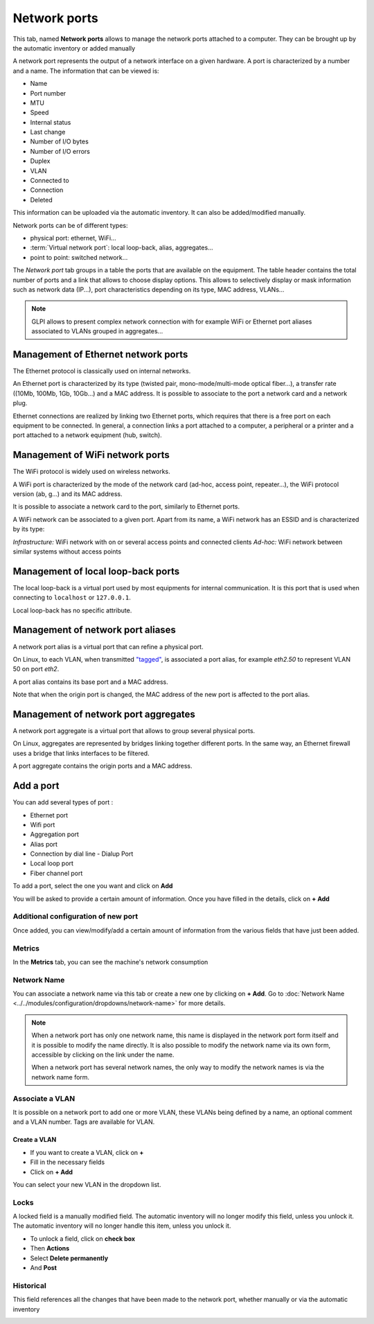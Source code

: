 Network ports
=============

This tab, named **Network ports** allows to manage the network ports attached to a computer.
They can be brought up by the automatic inventory or added manually

.. image:: images/network-port-view.png
   :alt: List of network ports
   :align: center
   :scale: 49%

A network port represents the output of a network interface on a given hardware. A port is characterized by a number and a name.
The information that can be viewed is:

* Name
* Port number
* MTU
* Speed
* Internal status
* Last change
* Number of I/O bytes
* Number of I/O errors
* Duplex
* VLAN
* Connected to
* Connection
* Deleted

This information can be uploaded via the automatic inventory. It can also be added/modified manually.

Network ports can be of different types:

* physical port: ethernet, WiFi...
* :term:`Virtual network port`: local loop-back, alias, aggregates...
* point to point: switched network...

The `Network port` tab groups in a table the ports that are available
on the equipment. The table header contains the total number of ports
and a link that allows to choose display options. This allows to
selectively display or mask information such as network data (IP...),
port characteristics depending on its type, MAC address, VLANs...

.. note::

   GLPI allows to present complex network connection with for example WiFi or Ethernet port aliases associated to VLANs grouped in aggregates...


Management of Ethernet network ports
------------------------------------

The Ethernet protocol is classically used on internal networks.

An Ethernet port is characterized by its type (twisted pair,
mono-mode/multi-mode optical fiber...), a transfer rate ((10Mb, 100Mb,
1Gb, 10Gb...) and a MAC address. It is possible to associate to the
port a network card and a network plug.


Ethernet connections are realized by linking two Ethernet ports, which
requires that there is a free port on each equipment to be
connected. In general, a connection links a port attached to a
computer, a peripheral or a printer and a port attached to a network
equipment (hub, switch).


Management of WiFi network ports
--------------------------------

The WiFi protocol is widely used on wireless networks.

A WiFi port is characterized by the mode of the network card (ad-hoc,
access point, repeater...), the WiFi protocol version (ab, g...) and
its MAC address.

It is possible to associate a network card to the port, similarly to Ethernet ports.

A WiFi network can be associated to a given port. Apart from its name, a WiFi network has an ESSID and is characterized by its type:

*Infrastructure:* WiFi network with on or several access points and connected clients
*Ad-hoc:* WiFi network between similar systems without access points

Management of local loop-back ports
-----------------------------------

The local loop-back is a virtual port used by most equipments for internal communication. It is this port that is used when connecting to ``localhost`` or ``127.0.0.1``.

Local loop-back has no specific attribute.

Management of network port aliases
----------------------------------

A network port alias is a virtual port that can refine a physical port.

On Linux, to each VLAN, when transmitted `"tagged" <glossary/tagged_vlan.html>`_, is associated a port alias, for example `eth2.50` to represent VLAN 50 on port `eth2`.


A port alias contains its base port and a MAC address.

Note that when the origin port is changed, the MAC address of the new port is affected to the port alias.

Management of network port aggregates
-------------------------------------

A network port aggregate is a virtual port that allows to group several physical ports.

On Linux, aggregates are represented by bridges linking together different ports. In the same way, an Ethernet firewall uses a bridge that links interfaces to be filtered.

A port aggregate contains the origin ports and a MAC address.



Add a port
-------------

You can add several types of port :

* Ethernet port
* Wifi port
* Aggregation port
* Alias port
* Connection by dial line - Dialup Port
* Local loop port
* Fiber channel port

To add a port, select the one you want and click on **Add**

You will be asked to provide a certain amount of information. Once you have filled in the details, click on **+ Add**

.. image:: images/network-port-add.png
   :alt: add new port
   :align: center
   :scale: 43%

Additional configuration of new port
~~~~~~~~~~~~~~~~~~~~~~~~~~~~~~~~~~~~

Once added, you can view/modify/add a certain amount of information from the various fields that have just been added.

.. image:: images/network-port-details.png
   :alt: view new port details
   :align: center
   :scale: 43%

Metrics
~~~~~~~

In the **Metrics** tab, you can see the machine's network consumption

.. image:: images/network-port-metrics.png
   :alt: view new port metrics
   :align: center
   :scale: 42%

Network Name
~~~~~~~~~~~~

You can associate a network name via this tab or create a new one by clicking on **+ Add**.
Go to :doc:`Network Name <../../modules/configuration/dropdowns/network-name>` for more details.

.. image:: images/network-port-name.png
   :alt: network port name
   :align: center
   :scale: 42%

.. note::
   When a network port has only one network name, this name is displayed
   in the network port form itself and it is possible to modify the
   name directly. It is also possible to modify the network name via
   its own form, accessible by clicking on the link under the name.

   When a network port has several network names, the only way to
   modify the network names is via the network name form.

Associate a VLAN
~~~~~~~~~~~~~~~~

It is possible on a network port to add one or more VLAN, these VLANs being defined by a name, an optional comment and a VLAN number.
Tags are available for VLAN.

.. image:: images/network-port-vlan.png
   :alt: view new port vlan
   :align: center
   :scale: 42%


Create a VLAN
^^^^^^^^^^^^^

- If you want to create a VLAN, click on **+**
- Fill in the necessary fields
- Click on **+ Add**

.. image:: images/network-port-vlan-add.png
   :alt: add new VLAN
   :align: center
   :scale: 62%

You can select your new VLAN in the dropdown list.


Locks
~~~~~

A locked field is a manually modified field. The automatic inventory will no longer modify this field, unless you unlock it.
The automatic inventory will no longer handle this item, unless you unlock it.

.. image:: images/network-port-locks.png
   :alt: Network port locks
   :align: center
   :scale: 46%

- To unlock a field, click on **check box**
- Then **Actions**
- Select **Delete permanently**
- And **Post**

.. image:: images/network-port-unlock.png
   :alt: Network port locks
   :align: center
   :scale: 44%


Historical
~~~~~~~~~~

This field references all the changes that have been made to the network port, whether manually or via the automatic inventory

.. image:: images/network-port-historical.png
   :alt: Network port historical
   :align: center
   :scale: 44%






